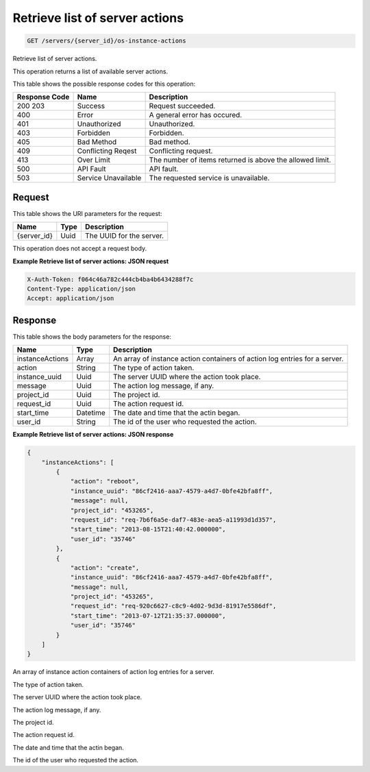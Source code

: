 
.. THIS OUTPUT IS GENERATED FROM THE WADL. DO NOT EDIT.

.. _get-retrieve-list-of-server-actions-servers-server-id-os-instance-actions:

Retrieve list of server actions
^^^^^^^^^^^^^^^^^^^^^^^^^^^^^^^^^^^^^^^^^^^^^^^^^^^^^^^^^^^^^^^^^^^^^^^^^^^^^^^^

.. code::

    GET /servers/{server_id}/os-instance-actions

Retrieve list of server actions.

This operation returns a list of available server actions.



This table shows the possible response codes for this operation:


+--------------------------+-------------------------+-------------------------+
|Response Code             |Name                     |Description              |
+==========================+=========================+=========================+
|200 203                   |Success                  |Request succeeded.       |
+--------------------------+-------------------------+-------------------------+
|400                       |Error                    |A general error has      |
|                          |                         |occured.                 |
+--------------------------+-------------------------+-------------------------+
|401                       |Unauthorized             |Unauthorized.            |
+--------------------------+-------------------------+-------------------------+
|403                       |Forbidden                |Forbidden.               |
+--------------------------+-------------------------+-------------------------+
|405                       |Bad Method               |Bad method.              |
+--------------------------+-------------------------+-------------------------+
|409                       |Conflicting Reqest       |Conflicting request.     |
+--------------------------+-------------------------+-------------------------+
|413                       |Over Limit               |The number of items      |
|                          |                         |returned is above the    |
|                          |                         |allowed limit.           |
+--------------------------+-------------------------+-------------------------+
|500                       |API Fault                |API fault.               |
+--------------------------+-------------------------+-------------------------+
|503                       |Service Unavailable      |The requested service is |
|                          |                         |unavailable.             |
+--------------------------+-------------------------+-------------------------+


Request
""""""""""""""""




This table shows the URI parameters for the request:

+--------------------------+-------------------------+-------------------------+
|Name                      |Type                     |Description              |
+==========================+=========================+=========================+
|{server_id}               |Uuid                     |The UUID for the server. |
+--------------------------+-------------------------+-------------------------+





This operation does not accept a request body.




**Example Retrieve list of server actions: JSON request**


.. code::

   X-Auth-Token: f064c46a782c444cb4ba4b6434288f7c
   Content-Type: application/json
   Accept: application/json





Response
""""""""""""""""





This table shows the body parameters for the response:

+--------------------------+-------------------------+-------------------------+
|Name                      |Type                     |Description              |
+==========================+=========================+=========================+
|instanceActions           |Array                    |An array of instance     |
|                          |                         |action containers of     |
|                          |                         |action log entries for a |
|                          |                         |server.                  |
+--------------------------+-------------------------+-------------------------+
|action                    |String                   |The type of action taken.|
+--------------------------+-------------------------+-------------------------+
|instance_uuid             |Uuid                     |The server UUID where    |
|                          |                         |the action took place.   |
+--------------------------+-------------------------+-------------------------+
|message                   |Uuid                     |The action log message,  |
|                          |                         |if any.                  |
+--------------------------+-------------------------+-------------------------+
|project_id                |Uuid                     |The project id.          |
+--------------------------+-------------------------+-------------------------+
|request_id                |Uuid                     |The action request id.   |
+--------------------------+-------------------------+-------------------------+
|start_time                |Datetime                 |The date and time that   |
|                          |                         |the actin began.         |
+--------------------------+-------------------------+-------------------------+
|user_id                   |String                   |The id of the user who   |
|                          |                         |requested the action.    |
+--------------------------+-------------------------+-------------------------+







**Example Retrieve list of server actions: JSON response**


.. code::

   {
       "instanceActions": [
           {
               "action": "reboot",
               "instance_uuid": "86cf2416-aaa7-4579-a4d7-0bfe42bfa8ff",
               "message": null,
               "project_id": "453265",
               "request_id": "req-7b6f6a5e-daf7-483e-aea5-a11993d1d357",
               "start_time": "2013-08-15T21:40:42.000000",
               "user_id": "35746"
           },
           {
               "action": "create",
               "instance_uuid": "86cf2416-aaa7-4579-a4d7-0bfe42bfa8ff",
               "message": null,
               "project_id": "453265",
               "request_id": "req-920c6627-c8c9-4d02-9d3d-81917e5586df",
               "start_time": "2013-07-12T21:35:37.000000",
               "user_id": "35746"
           }
       ]
   }




An array of instance action containers of action log entries for a server.

The type of action taken.

The server UUID where the action took place.

The action log message, if any.

The project id.

The action request id.

The date and time that the actin began.

The id of the user who requested the action.



